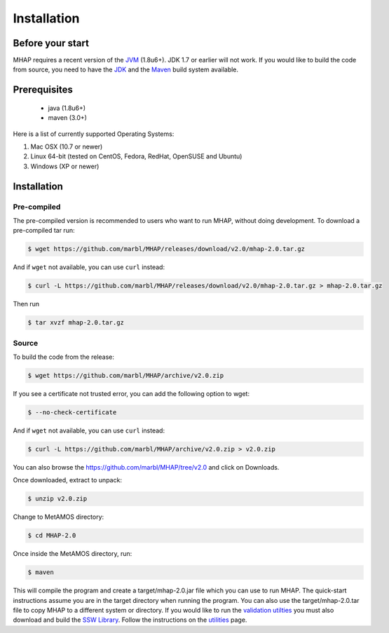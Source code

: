############
Installation
############

Before your start
=================
MHAP requires a recent version of the `JVM <http://www.oracle.com/technetwork/java/javase/downloads/jre7-downloads-1880261.html>`_ (1.8u6+). JDK 1.7 or earlier will not work. If you would like to build the code from source, you need to have the `JDK <http://www.oracle.com/technetwork/java/javase/downloads/jdk8-downloads-2133151.html>`_ and the `Maven <https://maven.apache.org>`_ build system available.

Prerequisites
==============
    * java (1.8u6+)
    * maven (3.0+)

Here is a list of currently supported Operating Systems:

1. Mac OSX (10.7 or newer)
2. Linux 64-bit (tested on CentOS, Fedora, RedHat, OpenSUSE and Ubuntu)
3. Windows (XP or newer)

Installation
======================
Pre-compiled
-----------------

The pre-compiled version is recommended to users who want to run MHAP, without doing development. To download a pre-compiled tar run:

.. code-block:: bash

    $ wget https://github.com/marbl/MHAP/releases/download/v2.0/mhap-2.0.tar.gz

And if ``wget`` not available, you can use ``curl`` instead:

.. code-block:: bash

    $ curl -L https://github.com/marbl/MHAP/releases/download/v2.0/mhap-2.0.tar.gz > mhap-2.0.tar.gz

Then run

.. code-block:: bash

   $ tar xvzf mhap-2.0.tar.gz

Source
-----------------

To build the code from the release:

.. code-block:: bash

    $ wget https://github.com/marbl/MHAP/archive/v2.0.zip

If you see a certificate not trusted error, you can add the following option to wget:

.. code-block:: bash

    $ --no-check-certificate

And if ``wget`` not available, you can use ``curl`` instead:

.. code-block:: bash

    $ curl -L https://github.com/marbl/MHAP/archive/v2.0.zip > v2.0.zip

You can also browse the https://github.com/marbl/MHAP/tree/v2.0
and click on Downloads. 

Once downloaded, extract to unpack:

.. code-block:: bash

    $ unzip v2.0.zip

Change to MetAMOS directory:

.. code-block:: bash

    $ cd MHAP-2.0

Once inside the MetAMOS directory, run:

.. code-block:: bash

    $ maven

This will compile the program and create a target/mhap-2.0.jar file which you can use to run MHAP. The quick-start instructions assume you are in the target directory when running the program. You can also use the target/mhap-2.0.tar file to copy MHAP to a different system or directory. If you would like to run the `validation utilties <utilities.html>`_ you must also download and build the `SSW Library <https://github.com/mengyao/Complete-Striped-Smith-Waterman-Library>`_. Follow the instructions on the `utilities <utilities.html>`_ page.
